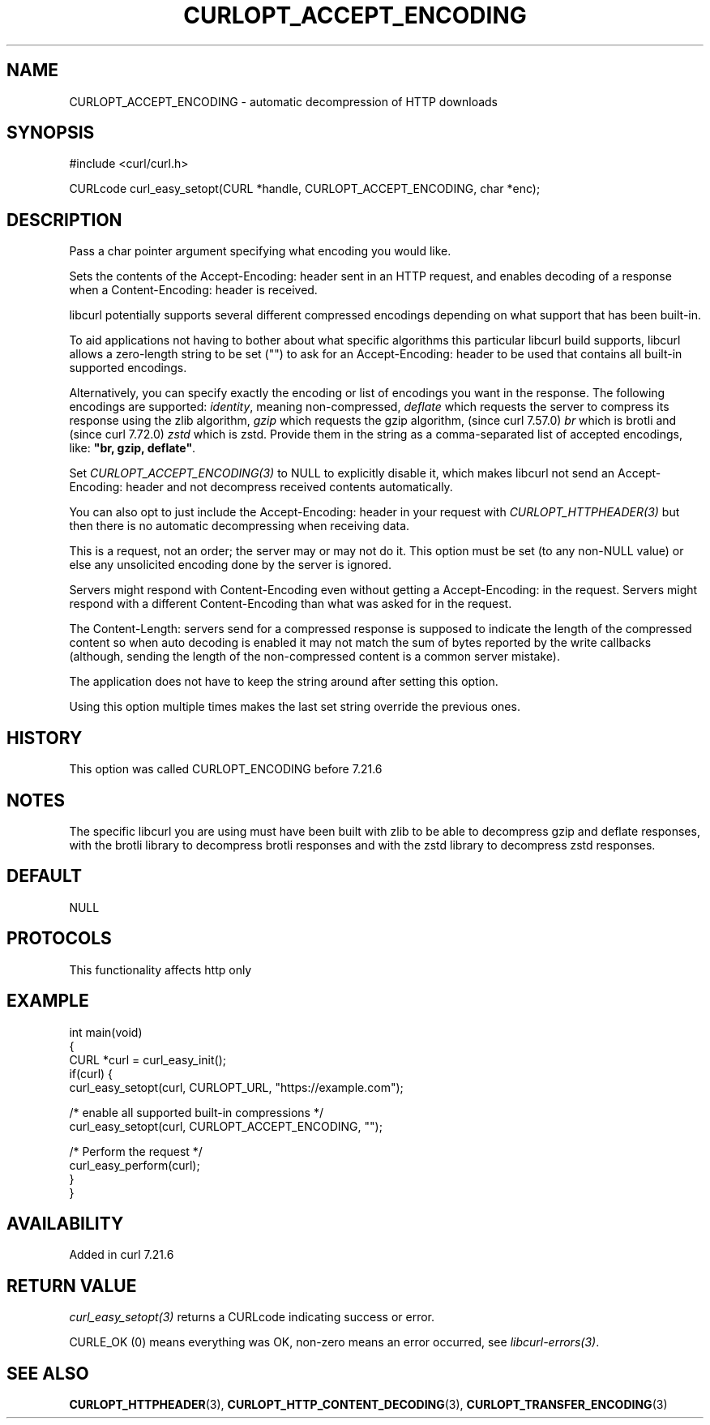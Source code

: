 .\" generated by cd2nroff 0.1 from CURLOPT_ACCEPT_ENCODING.md
.TH CURLOPT_ACCEPT_ENCODING 3 "2025-07-23" libcurl
.SH NAME
CURLOPT_ACCEPT_ENCODING \- automatic decompression of HTTP downloads
.SH SYNOPSIS
.nf
#include <curl/curl.h>

CURLcode curl_easy_setopt(CURL *handle, CURLOPT_ACCEPT_ENCODING, char *enc);
.fi
.SH DESCRIPTION
Pass a char pointer argument specifying what encoding you would like.

Sets the contents of the Accept\-Encoding: header sent in an HTTP request, and
enables decoding of a response when a Content\-Encoding: header is received.

libcurl potentially supports several different compressed encodings depending
on what support that has been built\-in.

To aid applications not having to bother about what specific algorithms this
particular libcurl build supports, libcurl allows a zero\-length string to be
set ("") to ask for an Accept\-Encoding: header to be used that contains all
built\-in supported encodings.

Alternatively, you can specify exactly the encoding or list of encodings you
want in the response. The following encodings are supported: \fIidentity\fP,
meaning non\-compressed, \fIdeflate\fP which requests the server to compress its
response using the zlib algorithm, \fIgzip\fP which requests the gzip algorithm,
(since curl 7.57.0) \fIbr\fP which is brotli and (since curl 7.72.0) \fIzstd\fP which
is zstd. Provide them in the string as a comma\-separated list of accepted
encodings, like: \fB"br, gzip, deflate"\fP.

Set \fICURLOPT_ACCEPT_ENCODING(3)\fP to NULL to explicitly disable it, which makes
libcurl not send an Accept\-Encoding: header and not decompress received
contents automatically.

You can also opt to just include the Accept\-Encoding: header in your request
with \fICURLOPT_HTTPHEADER(3)\fP but then there is no automatic decompressing when
receiving data.

This is a request, not an order; the server may or may not do it. This option
must be set (to any non\-NULL value) or else any unsolicited encoding done by
the server is ignored.

Servers might respond with Content\-Encoding even without getting a
Accept\-Encoding: in the request. Servers might respond with a different
Content\-Encoding than what was asked for in the request.

The Content\-Length: servers send for a compressed response is supposed to
indicate the length of the compressed content so when auto decoding is enabled
it may not match the sum of bytes reported by the write callbacks (although,
sending the length of the non\-compressed content is a common server mistake).

The application does not have to keep the string around after setting this
option.

Using this option multiple times makes the last set string override the
previous ones.
.SH HISTORY
This option was called CURLOPT_ENCODING before 7.21.6
.SH NOTES
The specific libcurl you are using must have been built with zlib to be able to
decompress gzip and deflate responses, with the brotli library to
decompress brotli responses and with the zstd library to decompress zstd
responses.
.SH DEFAULT
NULL
.SH PROTOCOLS
This functionality affects http only
.SH EXAMPLE
.nf
int main(void)
{
  CURL *curl = curl_easy_init();
  if(curl) {
    curl_easy_setopt(curl, CURLOPT_URL, "https://example.com");

    /* enable all supported built-in compressions */
    curl_easy_setopt(curl, CURLOPT_ACCEPT_ENCODING, "");

    /* Perform the request */
    curl_easy_perform(curl);
  }
}
.fi
.SH AVAILABILITY
Added in curl 7.21.6
.SH RETURN VALUE
\fIcurl_easy_setopt(3)\fP returns a CURLcode indicating success or error.

CURLE_OK (0) means everything was OK, non\-zero means an error occurred, see
\fIlibcurl\-errors(3)\fP.
.SH SEE ALSO
.BR CURLOPT_HTTPHEADER (3),
.BR CURLOPT_HTTP_CONTENT_DECODING (3),
.BR CURLOPT_TRANSFER_ENCODING (3)
